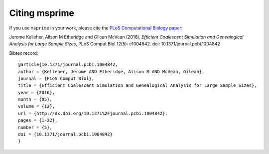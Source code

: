 .. _sec_citation:

==============
Citing msprime
==============


If you use ``msprime`` in your work, please cite the
`PLoS Computational Biology paper <http://dx.doi.org/10.1371/journal.pcbi.1004842>`_:

Jerome Kelleher, Alison M Etheridge and Gilean McVean (2016), *Efficient Coalescent
Simulation and Genealogical Analysis for Large Sample Sizes*, PLoS Comput Biol
12(5): e1004842. doi: 10.1371/journal.pcbi.1004842

Bibtex record::

    @article{10.1371/journal.pcbi.1004842,
    author = {Kelleher, Jerome AND Etheridge, Alison M AND McVean, Gilean},
    journal = {PLoS Comput Biol},
    title = {Efficient Coalescent Simulation and Genealogical Analysis for Large Sample Sizes},
    year = {2016},
    month = {05},
    volume = {12},
    url = {http://dx.doi.org/10.1371%2Fjournal.pcbi.1004842},
    pages = {1-22},
    number = {5},
    doi = {10.1371/journal.pcbi.1004842}
    }
